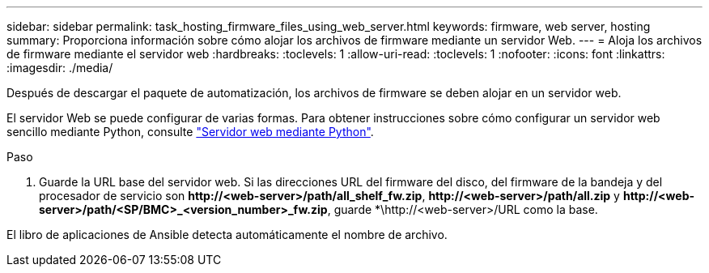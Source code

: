 ---
sidebar: sidebar 
permalink: task_hosting_firmware_files_using_web_server.html 
keywords: firmware, web server, hosting 
summary: Proporciona información sobre cómo alojar los archivos de firmware mediante un servidor Web. 
---
= Aloja los archivos de firmware mediante el servidor web
:hardbreaks:
:toclevels: 1
:allow-uri-read: 
:toclevels: 1
:nofooter: 
:icons: font
:linkattrs: 
:imagesdir: ./media/


[role="lead"]
Después de descargar el paquete de automatización, los archivos de firmware se deben alojar en un servidor web.

El servidor Web se puede configurar de varias formas. Para obtener instrucciones sobre cómo configurar un servidor web sencillo mediante Python, consulte link:https://docs.python.org/3/library/http.server.html["Servidor web mediante Python"^].

.Paso
. Guarde la URL base del servidor web. Si las direcciones URL del firmware del disco, del firmware de la bandeja y del procesador de servicio son *\http://<web-server>/path/all_shelf_fw.zip*, *\http://<web-server>/path/all.zip* y *\http://<web-server>/path/<SP/BMC>_<version_number>_fw.zip*, guarde *\http://<web-server>/URL como la base.


El libro de aplicaciones de Ansible detecta automáticamente el nombre de archivo.

